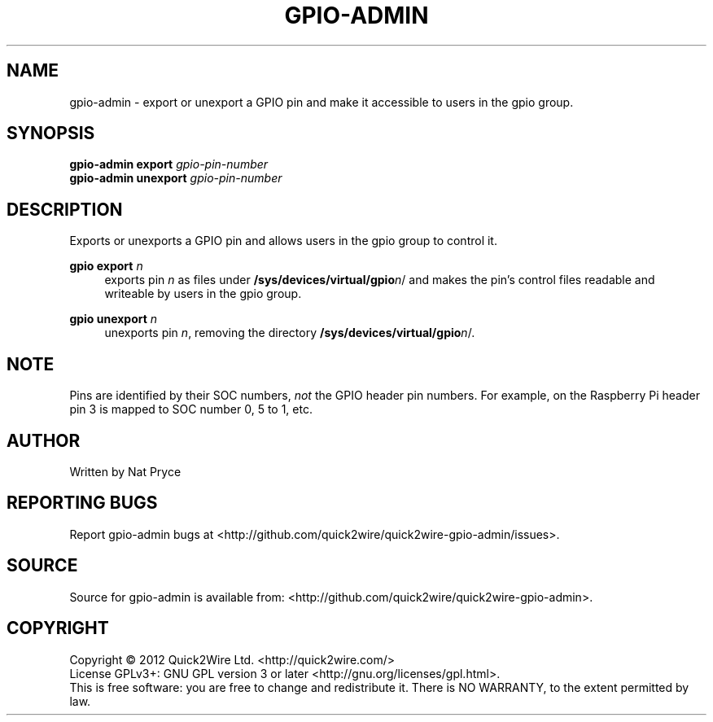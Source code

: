 .TH GPIO-ADMIN "1" "May 2012" "Quick2Wire" "User Commands"
.SH NAME
gpio-admin \- export or unexport a GPIO pin and make it accessible to users in the gpio group.

.SH SYNOPSIS
.B gpio-admin export
\fIgpio-pin-number\fR
.br
.B gpio-admin unexport
\fIgpio-pin-number\fR
.br

.SH DESCRIPTION
.\" Add any additional description here
.PP
Exports or unexports a GPIO pin and allows users in the gpio group to control it.
.PP
\fBgpio export\fR \fIn\fR
.RS 4
exports pin \fIn\fR as files under \fB/sys/devices/virtual/gpio\fR\fIn\fR/ 
and makes the pin's control files readable and writeable by users in the gpio group.
.RE
.PP
\fBgpio unexport\fR \fIn\fR 
.RS 4
unexports pin \fIn\fR, removing the directory \fB/sys/devices/virtual/gpio\fR\fIn\fR/.
.RE

.SH NOTE
.PP
Pins are identified by their SOC numbers, \fInot\fR the GPIO header pin numbers. 
For example, on the Raspberry Pi header pin 3 is mapped to SOC number 0, 5 to 1, etc.

.SH AUTHOR
Written by Nat Pryce
.SH "REPORTING BUGS"
Report gpio-admin bugs at <http://github.com/quick2wire/quick2wire-gpio-admin/issues>.

.SH SOURCE
Source for gpio-admin is available from: <http://github.com/quick2wire/quick2wire-gpio-admin>.

.SH COPYRIGHT
Copyright \(co 2012 Quick2Wire Ltd. <http://quick2wire.com/>
.br
License GPLv3+: GNU GPL version 3 or later <http://gnu.org/licenses/gpl.html>.
.br
This is free software: you are free to change and redistribute it.
There is NO WARRANTY, to the extent permitted by law.
